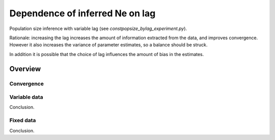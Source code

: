 .. Test documentation master file, created by
   sphinxreport-quickstart 

**********************************************************
Dependence of inferred Ne on lag
**********************************************************

Population size inference with variable lag (see `constpopsize_bylag_experiment.py`).

Rationale: increasing the lag increases the amount of information extracted from the data, and improves convergence.
However it also increases the variance of parameter estimates, so a balance should be struck.

In addition it is possible that the choice of lag influences the amount of bias in the estimates.

=========
Overview
=========

.. report:: TrackerGeneral.Experiment
   :render: table
   :tracks: constpopsize_3epochs_lagdependence

   Overview of experimental parameters


Convergence
===========

.. report:: TrackerConstPopSize.ConstpopsizeEMConvergence
   :render: sb-box-plot
   :slices: T80000
   :yrange: 7000,10000
   :layout: row
   :width: 200       

   Speed of convergence for different lags (epoch T80000, fixed data; truth is not 10,000)

      
Variable data
=============

.. report:: TrackerConstPopSize.ConstpopsizeLagdependence
   :render: sb-box-plot
   :layout: row
   :function: 10000         
   :mpl-figure: tight_layout=True
   :width: 300
   :groupby: none
   :tracks: variableData       
   :yrange: 7000,11000

   Inference of a 3-epoch model on 10 Mb of sequence with variable lag around default of 4.0.

Conclusion.
   

Fixed data
===========

.. report:: TrackerConstPopSize.ConstpopsizeLagdependence
   :render: sb-box-plot
   :layout: row
   :function: 10000         
   :mpl-figure: tight_layout=True
   :width: 300
   :groupby: none
   :tracks: fixedData       
   :yrange: 7000,11000

   Inference of a 3-epoch model on 10 Mb of sequence with variable lag around default of 4.0.

Conclusion.
   

